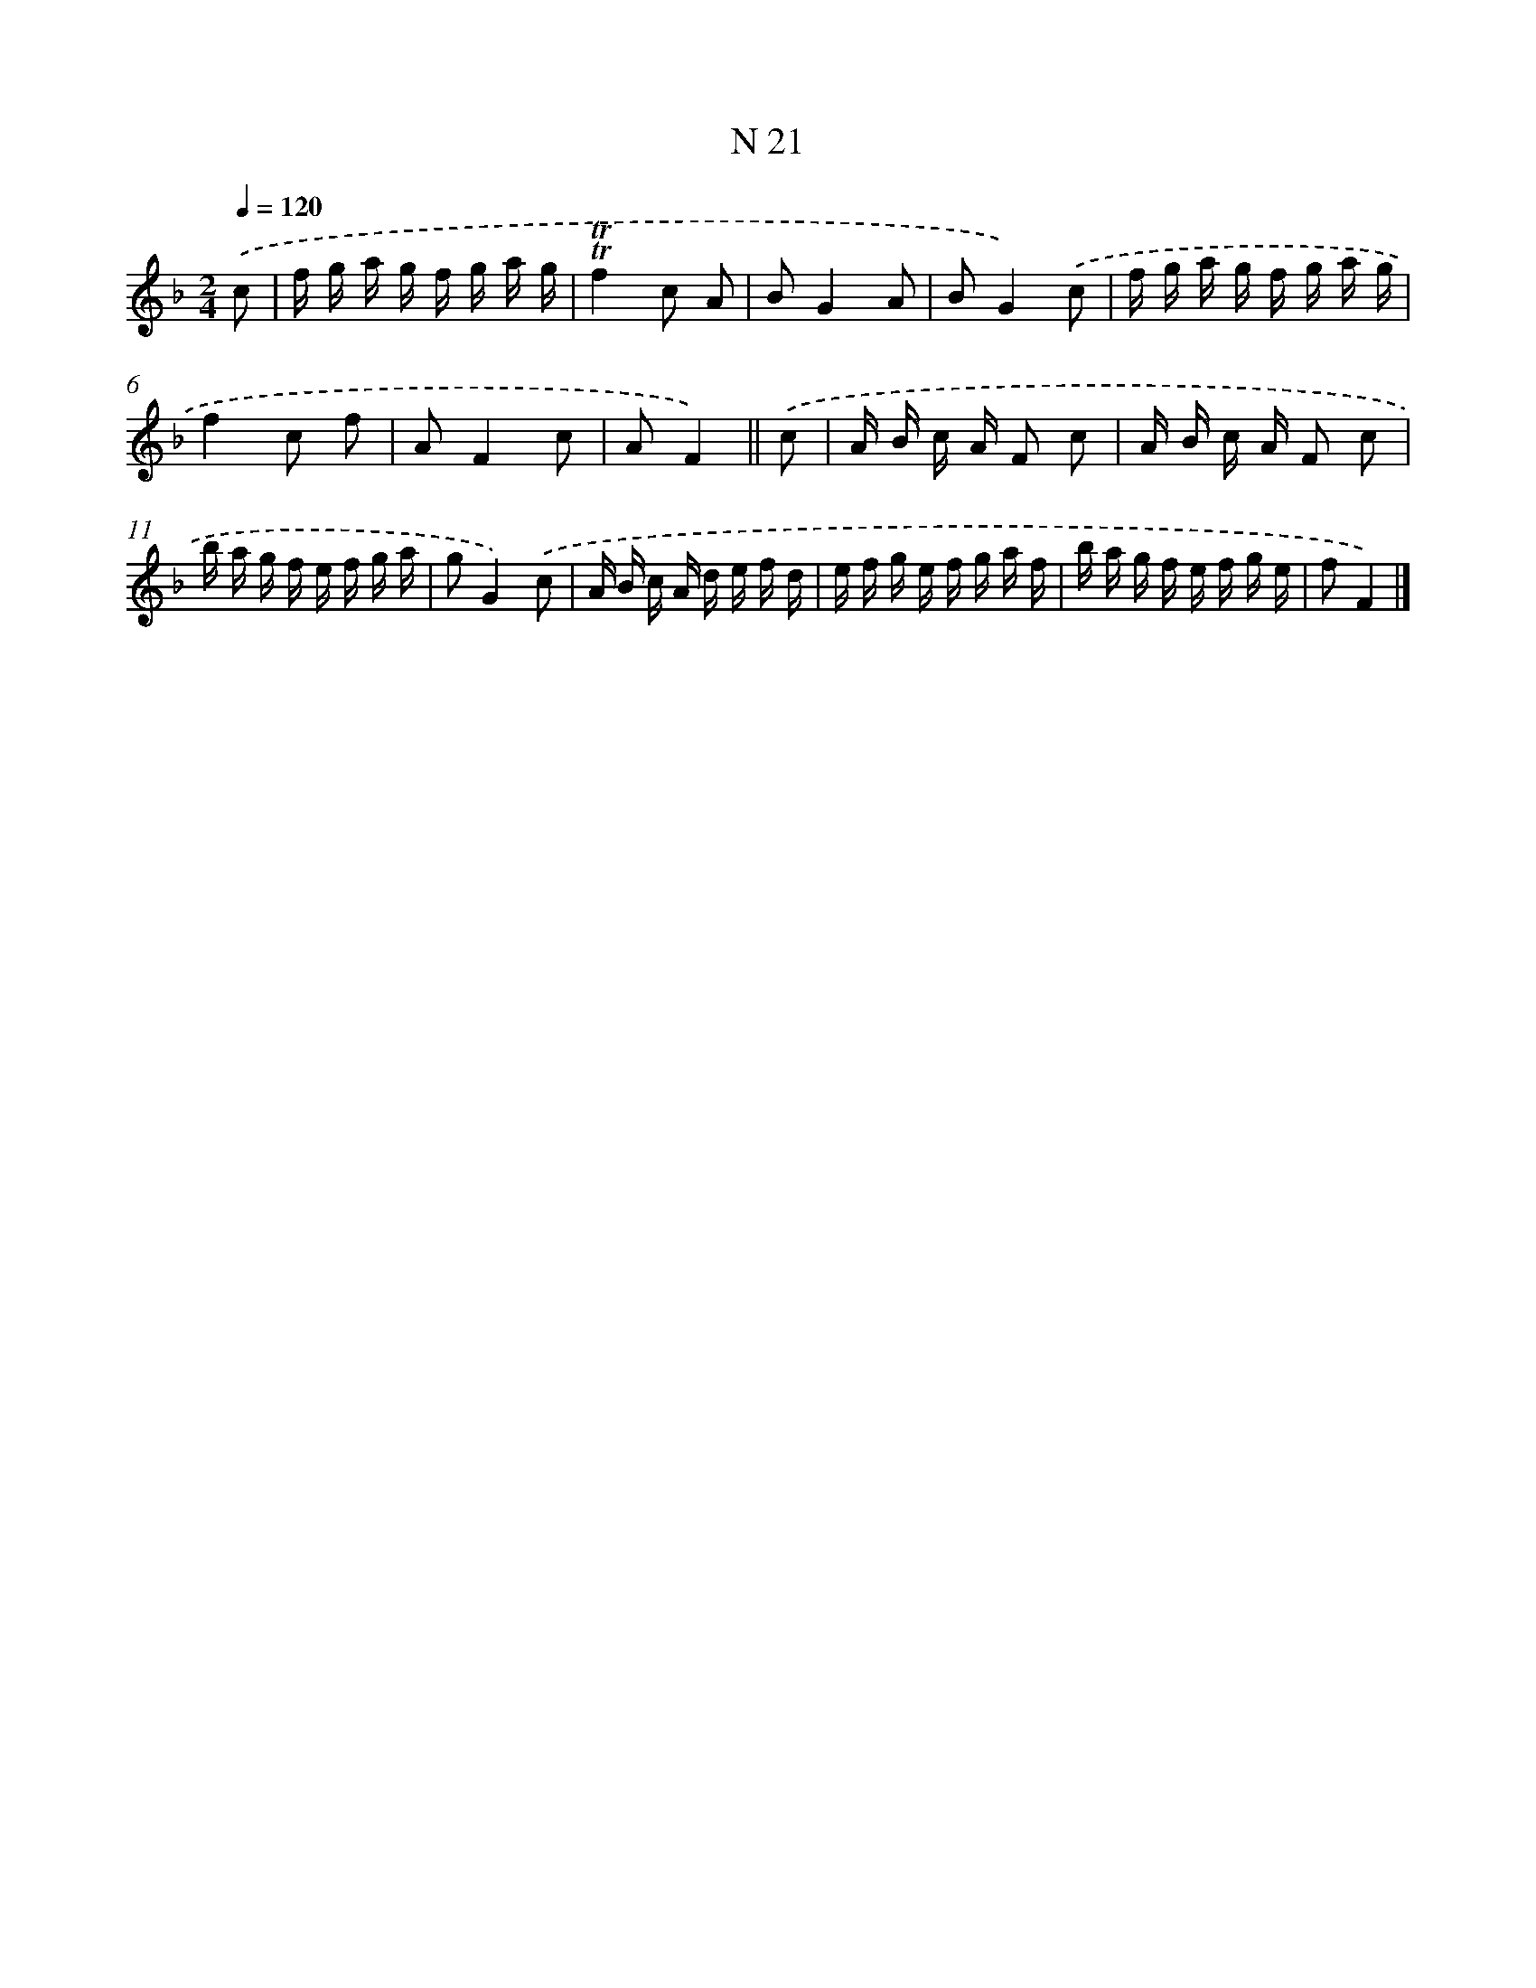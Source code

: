 X: 15400
T: N 21
%%abc-version 2.0
%%abcx-abcm2ps-target-version 5.9.1 (29 Sep 2008)
%%abc-creator hum2abc beta
%%abcx-conversion-date 2018/11/01 14:37:53
%%humdrum-veritas 312919767
%%humdrum-veritas-data 1359580159
%%continueall 1
%%barnumbers 0
L: 1/16
M: 2/4
Q: 1/4=120
K: F clef=treble
.('c2 [I:setbarnb 1]|
f g a g f g a g |
!trill!!trill!f4c2 A2 |
B2G4A2 |
B2G4).('c2 |
f g a g f g a g |
f4c2 f2 |
A2F4c2 |
A2F4) ||
.('c2 [I:setbarnb 9]|
A B c A F2 c2 |
A B c A F2 c2 |
b a g f e f g a |
g2G4).('c2 |
A B c A d e f d |
e f g e f g a f |
b a g f e f g e |
f2F4) |]
